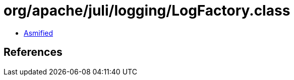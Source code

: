 = org/apache/juli/logging/LogFactory.class

 - link:LogFactory-asmified.java[Asmified]

== References

